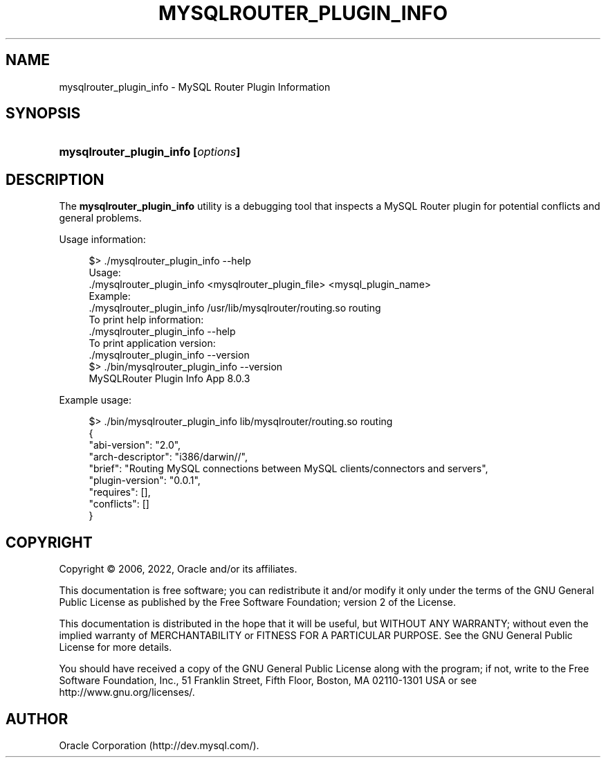 '\" t
.\"     Title: mysqlrouter_plugin_info
.\"    Author: [FIXME: author] [see http://docbook.sf.net/el/author]
.\" Generator: DocBook XSL Stylesheets v1.79.1 <http://docbook.sf.net/>
.\"      Date: 08/29/2022
.\"    Manual: MySQL Router
.\"    Source: MySQL 8.0
.\"  Language: English
.\"
.TH "MYSQLROUTER_PLUGIN_INFO" "1" "08/29/2022" "MySQL 8\&.0" "MySQL Router"
.\" -----------------------------------------------------------------
.\" * Define some portability stuff
.\" -----------------------------------------------------------------
.\" ~~~~~~~~~~~~~~~~~~~~~~~~~~~~~~~~~~~~~~~~~~~~~~~~~~~~~~~~~~~~~~~~~
.\" http://bugs.debian.org/507673
.\" http://lists.gnu.org/archive/html/groff/2009-02/msg00013.html
.\" ~~~~~~~~~~~~~~~~~~~~~~~~~~~~~~~~~~~~~~~~~~~~~~~~~~~~~~~~~~~~~~~~~
.ie \n(.g .ds Aq \(aq
.el       .ds Aq '
.\" -----------------------------------------------------------------
.\" * set default formatting
.\" -----------------------------------------------------------------
.\" disable hyphenation
.nh
.\" disable justification (adjust text to left margin only)
.ad l
.\" -----------------------------------------------------------------
.\" * MAIN CONTENT STARTS HERE *
.\" -----------------------------------------------------------------
.SH "NAME"
mysqlrouter_plugin_info \- MySQL Router Plugin Information
.SH "SYNOPSIS"
.HP \w'\fBmysqlrouter_plugin_info\ [\fR\fB\fIoptions\fR\fR\fB]\fR\ 'u
\fBmysqlrouter_plugin_info [\fR\fB\fIoptions\fR\fR\fB]\fR
.SH "DESCRIPTION"
.PP
The
\fBmysqlrouter_plugin_info\fR
utility is a debugging tool that inspects a MySQL Router plugin for potential conflicts and general problems\&.
.PP
Usage information:
.sp
.if n \{\
.RS 4
.\}
.nf
$> \&./mysqlrouter_plugin_info \-\-help
Usage:
  \&./mysqlrouter_plugin_info <mysqlrouter_plugin_file> <mysql_plugin_name>
Example:
  \&./mysqlrouter_plugin_info /usr/lib/mysqlrouter/routing\&.so routing
To print help information:
  \&./mysqlrouter_plugin_info \-\-help
To print application version:
  \&./mysqlrouter_plugin_info \-\-version
$> \&./bin/mysqlrouter_plugin_info \-\-version
MySQLRouter Plugin Info App 8\&.0\&.3
.fi
.if n \{\
.RE
.\}
.PP
Example usage:
.sp
.if n \{\
.RS 4
.\}
.nf
$> \&./bin/mysqlrouter_plugin_info lib/mysqlrouter/routing\&.so routing
{
    "abi\-version": "2\&.0",
    "arch\-descriptor": "i386/darwin//",
    "brief": "Routing MySQL connections between MySQL clients/connectors and servers",
    "plugin\-version": "0\&.0\&.1",
    "requires": [],
    "conflicts": []
}
.fi
.if n \{\
.RE
.\}
.SH "COPYRIGHT"
.br
.PP
Copyright \(co 2006, 2022, Oracle and/or its affiliates.
.PP
This documentation is free software; you can redistribute it and/or modify it only under the terms of the GNU General Public License as published by the Free Software Foundation; version 2 of the License.
.PP
This documentation is distributed in the hope that it will be useful, but WITHOUT ANY WARRANTY; without even the implied warranty of MERCHANTABILITY or FITNESS FOR A PARTICULAR PURPOSE. See the GNU General Public License for more details.
.PP
You should have received a copy of the GNU General Public License along with the program; if not, write to the Free Software Foundation, Inc., 51 Franklin Street, Fifth Floor, Boston, MA 02110-1301 USA or see http://www.gnu.org/licenses/.
.sp
.SH AUTHOR
Oracle Corporation (http://dev.mysql.com/).
